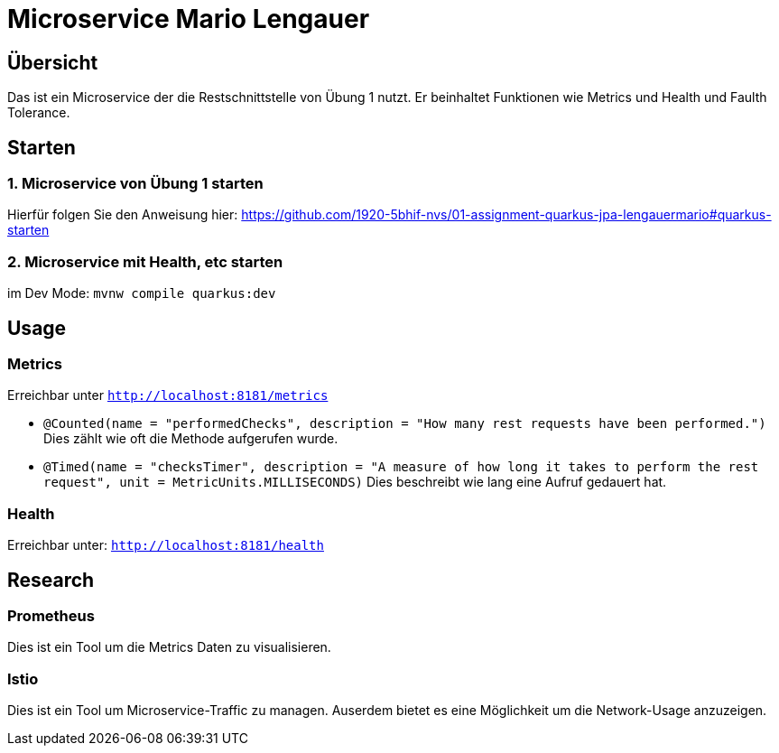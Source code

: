 = Microservice  Mario Lengauer
:source-highlighter: coderay

== Übersicht
Das ist ein Microservice der die Restschnittstelle von Übung 1 nutzt. Er beinhaltet Funktionen wie Metrics und Health und Faulth Tolerance.

== Starten
=== 1. Microservice von Übung 1 starten
Hierfür folgen Sie den Anweisung hier:
link:https://github.com/1920-5bhif-nvs/01-assignment-quarkus-jpa-lengauermario#quarkus-starten[]

=== 2. Microservice mit Health, etc starten
im Dev Mode: `mvnw compile quarkus:dev`

== Usage

=== Metrics
Erreichbar unter `http://localhost:8181/metrics`

* `@Counted(name = "performedChecks", description = "How many rest requests have been performed.")`
    Dies zählt wie oft die Methode aufgerufen wurde.
* `@Timed(name = "checksTimer", description = "A measure of how long it takes to perform the rest request", unit = MetricUnits.MILLISECONDS)`
    Dies beschreibt wie lang eine Aufruf gedauert hat.

=== Health
Erreichbar unter: `http://localhost:8181/health`

== Research
=== Prometheus
Dies ist ein Tool um die Metrics Daten zu visualisieren.

=== Istio
Dies ist ein Tool um Microservice-Traffic zu managen. Auserdem bietet es eine Möglichkeit um die Network-Usage anzuzeigen.
